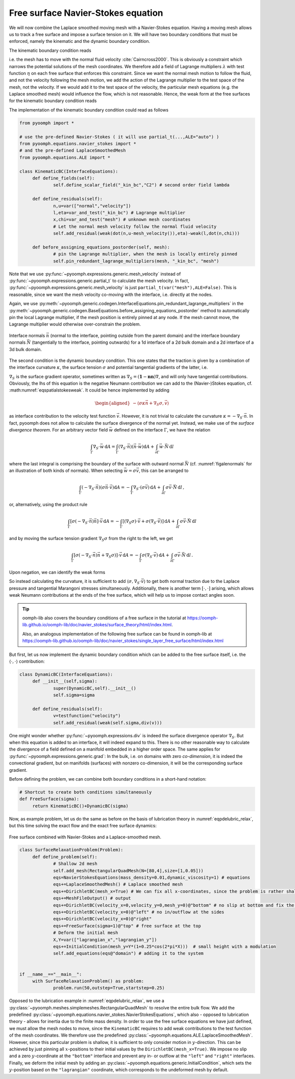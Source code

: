 .. _secALEfreesurfNS:

Free surface Navier-Stokes equation
-----------------------------------

We will now combine the Laplace smoothed moving mesh with a Navier-Stokes equation. Having a moving mesh allows us to track a free surface and impose a surface tension on it. We will have two boundary conditions that must be enforced, namely the kinematic and the dynamic boundary condition.

The kinematic boundary condition reads

.. math:: :label: eqalekinbcstrong

   \begin{aligned}
   \vec{n}\cdot\left(\vec{u}-\dot{\vec{x}}\right)=0\,,
   \end{aligned}

i.e. the mesh has to move with the normal fluid velocity :cite:`Cairncross2000`. This is obviously a constraint which narrows the potential solutions of the mesh coordinates. We therefore add a field of Lagrange multipliers :math:`\lambda` with test function :math:`\eta` on each free surface that enforces this constraint. Since we want the normal mesh motion to follow the fluid, and not the velocity following the mesh motion, we add the action of the Lagrange multiplier to the test space of the mesh, not the velocity. If we would add it to the test space of the velocity, the particular mesh equations (e.g. the Laplace smoothed mesh) would influence the flow, which is not reasonable. Hence, the weak form at the free surfaces for the kinematic boundary condition reads

.. math:: :label: eqalekinbcweak

   \left\langle \vec{n}\cdot\left(\vec{u}-\dot{\vec{x}}\right), \eta\right\rangle - \left\langle \lambda, \vec{n}\cdot\vec{\chi}\right\rangle\,.

The implementation of the kinematic boundary condition could read as follows

.. code:: python

   from pyoomph import *

   # use the pre-defined Navier-Stokes ( it will use partial_t(...,ALE="auto") )
   from pyoomph.equations.navier_stokes import * 
   # and the pre-defined LaplaceSmoothedMesh
   from pyoomph.equations.ALE import * 

   class KinematicBC(InterfaceEquations):
   	def define_fields(self):
   		self.define_scalar_field("_kin_bc","C2") # second order field lambda
   		
   	def define_residuals(self):
   		n,u=var(["normal","velocity"])
   		l,eta=var_and_test("_kin_bc") # Lagrange multiplier
   		x,chi=var_and_test("mesh") # unknown mesh coordinates
   		# Let the normal mesh velocity follow the normal fluid velocity
   		self.add_residual(weak(dot(n,u-mesh_velocity()),eta)-weak(l,dot(n,chi)))

   	def before_assigning_equations_postorder(self, mesh):
   		# pin the Lagrange multiplier, when the mesh is locally entirely pinned
   		self.pin_redundant_lagrange_multipliers(mesh, "_kin_bc", "mesh") 

Note that we use :py:func:`~pyoomph.expressions.generic.mesh_velocity` instead of :py:func:`~pyoomph.expressions.generic.partial_t` to calculate the mesh velocity. In fact, :py:func:`~pyoomph.expressions.generic.mesh_velocity` is just ``partial_t(var("mesh"),ALE=False)``. This is reasonable, since we want the mesh velocity co-moving with the interface, i.e. directly at the nodes.

Again, we use :py:meth:`~pyoomph.generic.codegen.InterfaceEquations.pin_redundant_lagrange_multipliers` in the :py:meth:`~pyoomph.generic.codegen.BaseEquations.before_assigning_equations_postorder` method to automatically pin the local Lagrange multiplier, if the mesh position is entirely pinned at any node. If the mesh cannot move, the Lagrange multiplier would otherwise over-constrain the problem.

..  figure:: normals.*
	:name: figalenormals
	:align: center
	:alt: Normals at the interface
	:class: with-shadow
	:width: 70%

	Interface normals :math:`\vec{n}` (normal to the interface, pointing outside from the parent domain) and the interface boundary normals :math:`\vec{N}` (tangentially to the interface, pointing outwards) for a 1d interface of a 2d bulk domain and a 2d interface of a 3d bulk domain.

The second condition is the dynamic boundary condition. This one states that the traction is given by a combination of the interface curvature :math:`\kappa`, the surface tension :math:`\sigma` and potential tangential gradients of the latter, i.e.

.. math:: :label: eqaledynbcstrong

   \begin{aligned}
   \vec{n}\cdot\left[-p\mathbf{1}+\mu\left(\nabla\vec{u}+(\nabla\vec{u})^\text{t}\right)\right]=\sigma\kappa\vec{n}+\nabla_S \sigma
   \end{aligned}

:math:`\nabla_S` is the surface gradient operator, sometimes written as :math:`\nabla_S=\left(\mathbf{1}-\mathbf{nn}\right)\nabla`, and will only have tangential contributions. Obviously, the lhs of this equation is the negative Neumann contribution we can add to the (Navier-)Stokes equation, cf. :math:numref:`eqspatialstokesweak`. It could be hence implemented by adding

.. math::

   \begin{aligned}
   -\left\langle \sigma\kappa\vec{n}+\nabla_S \sigma, \vec{v} \right\rangle
   \end{aligned}

as interface contribution to the velocity test function :math:`\vec{v}`. However, it is not trivial to calculate the curvature :math:`\kappa=-\nabla_S\cdot \vec{n}`. In fact, pyoomph does not allow to calculate the surface divergence of the normal yet. Instead, we make use of the *surface divergence theorem*. For an arbitrary vector field :math:`\vec{w}` defined on the interface :math:`\Gamma`, we have the relation

.. math:: \int_\Gamma \nabla_S\cdot\vec{w}\, \mathrm{d}A = \int_\Gamma \left(\nabla_S\cdot\vec{n}\right) \left(\vec{n}\cdot\vec{w}\right) \mathrm{d}A +\int_{\partial\Gamma} \vec{w}\cdot\vec{N}\, \mathrm{d}l

where the last integral is comprising the boundary of the surface with outward normal :math:`\vec{N}` (cf. :numref:`figalenormals` for an illustration of both kinds of normals). When selecting :math:`\vec{w}=\sigma\vec{v}`, this can be arranged to

.. math:: \int_\Gamma \left(-\nabla_S\cdot\vec{n}\right) \left(\sigma\vec{n}\cdot\vec{v}\right) \mathrm{d}A =-\int_\Gamma \nabla_S\cdot\left(\sigma\vec{v}\right)\, \mathrm{d}A   +\int_{\partial\Gamma} \sigma\vec{v}\cdot\vec{N}\, \mathrm{d}l\,,

or, alternatively, using the product rule

.. math:: \int_\Gamma \left[\sigma\left(-\nabla_S\cdot\vec{n}\right)\vec{n}\right]\cdot\vec{v} \,\mathrm{d}A =-\int_\Gamma \left[\left(\nabla_S\sigma\right)\cdot\vec{v}+\sigma\left(\nabla_S\cdot\vec{v}\right)\right]\, \mathrm{d}A   +\int_{\partial\Gamma} \sigma\vec{v}\cdot\vec{N}\, \mathrm{d}l

and by moving the surface tension gradient :math:`\nabla_S \sigma` from the right to the left, we get

.. math:: \int_\Gamma \left[\sigma\left(-\nabla_S\cdot\vec{n}\right)\vec{n}+\nabla_S\sigma)\right]\cdot\vec{v}\, \mathrm{d}A =-\int_\Gamma \sigma\left(\nabla_S\cdot\vec{v}\right)\, \mathrm{d}A   +\int_{\partial\Gamma} \sigma\vec{v}\cdot\vec{N}\, \mathrm{d}l\,.

Upon negation, we can identify the weak forms

.. math:: :label: eqaleweaksigmafs

   -\left\langle \sigma\kappa\vec{n}+\nabla_S\sigma,\vec{v}\right\rangle =\left\langle\sigma,\nabla_S\cdot\vec{v}\right\rangle   -\left[ \sigma\vec{N},\vec{v}\right]\,,


So instead calculating the curvature, it is sufficient to add :math:`\langle \sigma, \nabla_S\cdot\vec{v}\rangle` to get both normal traction due to the Laplace pressure and tangential Marangoni stresses simultaneously. Additionally, there is another term :math:`[\cdot,\cdot]` arising, which allows weak Neumann contributions at the ends of the free surface, which will help us to impose contact angles soon.

.. tip::

   oomph-lib also covers the boundary conditions of a free surface in the tutorial at https://oomph-lib.github.io/oomph-lib/doc/navier_stokes/surface_theory/html/index.html.

   Also, an analogous implementation of the following free surface can be found in oomph-lib at https://oomph-lib.github.io/oomph-lib/doc/navier_stokes/single_layer_free_surface/html/index.html

But first, let us now implement the dynamic boundary condition which can be added to the free surface itself, i.e. the :math:`\langle \cdot , \cdot \rangle` contribution:

.. code:: python

   class DynamicBC(InterfaceEquations):
   	def __init__(self,sigma):
   		super(DynamicBC,self).__init__()
   		self.sigma=sigma
   		
   	def define_residuals(self):
   		v=testfunction("velocity")
   		self.add_residual(weak(self.sigma,div(v)))

One might wonder whether :py:func:`~pyoomph.expressions.div` is indeed the surface divergence operator :math:`\nabla_S`. But when this equation is added to an interface, it will indeed expand to this. There is no other reasonable way to calculate the divergence of a field defined on a manifold embedded in a higher order space. The same applies for :py:func:`~pyoomph.expressions.generic.grad`: In the bulk, i.e. on domains with zero *co-dimension*, it is indeed the convectional gradient, but on manifolds (surfaces) with nonzero co-dimension, it will be the corresponding surface gradient.

Before defining the problem, we can combine both boundary conditions in a short-hand notation:

.. code:: python

   # Shortcut to create both conditions simultaneously
   def FreeSurface(sigma):
   	return KinematicBC()+DynamicBC(sigma)

Now, as example problem, let us do the same as before on the basis of lubrication theory in :numref:`eqpdelubric_relax`, but this time solving the exact flow and the exact free surface dynamics:

..  figure:: free_surface_ns.*
	:name: figalefreesurfacens
	:align: center
	:alt: Free surface combined with Navier-Stokes and a Laplace-smoothed mesh
	:class: with-shadow
	:width: 100%

	Free surface combined with Navier-Stokes and a Laplace-smoothed mesh.


.. code:: python

   class SurfaceRelaxationProblem(Problem):	
   	def define_problem(self):
   		# Shallow 2d mesh
   		self.add_mesh(RectangularQuadMesh(N=[80,4],size=[1,0.05]))
   		eqs=NavierStokesEquations(mass_density=0.01,dynamic_viscosity=1) # equations
   		eqs+=LaplaceSmoothedMesh() # Laplace smoothed mesh
   		eqs+=DirichletBC(mesh_x=True) # We can fix all x-coordinates, since the problem is rather shallow
   		eqs+=MeshFileOutput() # output	
   		eqs+=DirichletBC(velocity_x=0,velocity_y=0,mesh_y=0)@"bottom" # no slip at bottom and fix the mesh there
   		eqs+=DirichletBC(velocity_x=0)@"left" # no in/outflow at the sides
   		eqs+=DirichletBC(velocity_x=0)@"right"
   		eqs+=FreeSurface(sigma=1)@"top" # free surface at the top
   		# Deform the initial mesh
   		X,Y=var(["lagrangian_x","lagrangian_y"])
   		eqs+=InitialCondition(mesh_y=Y*(1+0.25*cos(2*pi*X)))  # small height with a modulation
   		self.add_equations(eqs@"domain") # adding it to the system

   		
   if __name__=="__main__":
   	with SurfaceRelaxationProblem() as problem:
   		problem.run(50,outstep=True,startstep=0.25)	

Opposed to the lubrication example in :numref:`eqpdelubric_relax`, we use a :py:class:`~pyoomph.meshes.simplemeshes.RectangularQuadMesh` to resolve the entire bulk flow. We add the predefined :py:class:`~pyoomph.equations.navier_stokes.NavierStokesEquations`, which also - opposed to lubrication theory - allows for inertia due to the finite mass density. In order to use the free surface equations we have just defined, we must allow the mesh nodes to move, since the ``KinematicBC`` requires to add weak contributions to the test function of the mesh coordinates. We therefore use the predefined :py:class:`~pyoomph.equations.ALE.LaplaceSmoothedMesh`. However, since this particular problem is shallow, it is sufficient to only consider motion in :math:`y`-direction. This can be achieved by just pinning all :math:`x`-positions to their initial values by the ``DirichletBC(mesh_x=True)``. We impose no slip and a zero :math:`y`-coordinate at the ``"bottom"`` interface and prevent any in- or outflow at the ``"left"`` and ``"right"`` interfaces. Finally, we deform the initial mesh by adding an :py:class:`~pyoomph.equations.generic.InitialCondition`, which sets the :math:`y`-position based on the ``"lagrangian"`` coordinate, which corresponds to the undeformed mesh by default.


.. only:: html

	.. container:: downloadbutton

		:download:`Download this example <free_surface.py>`
		
		:download:`Download all examples <../tutorial_example_scripts.zip>`   	
		    
